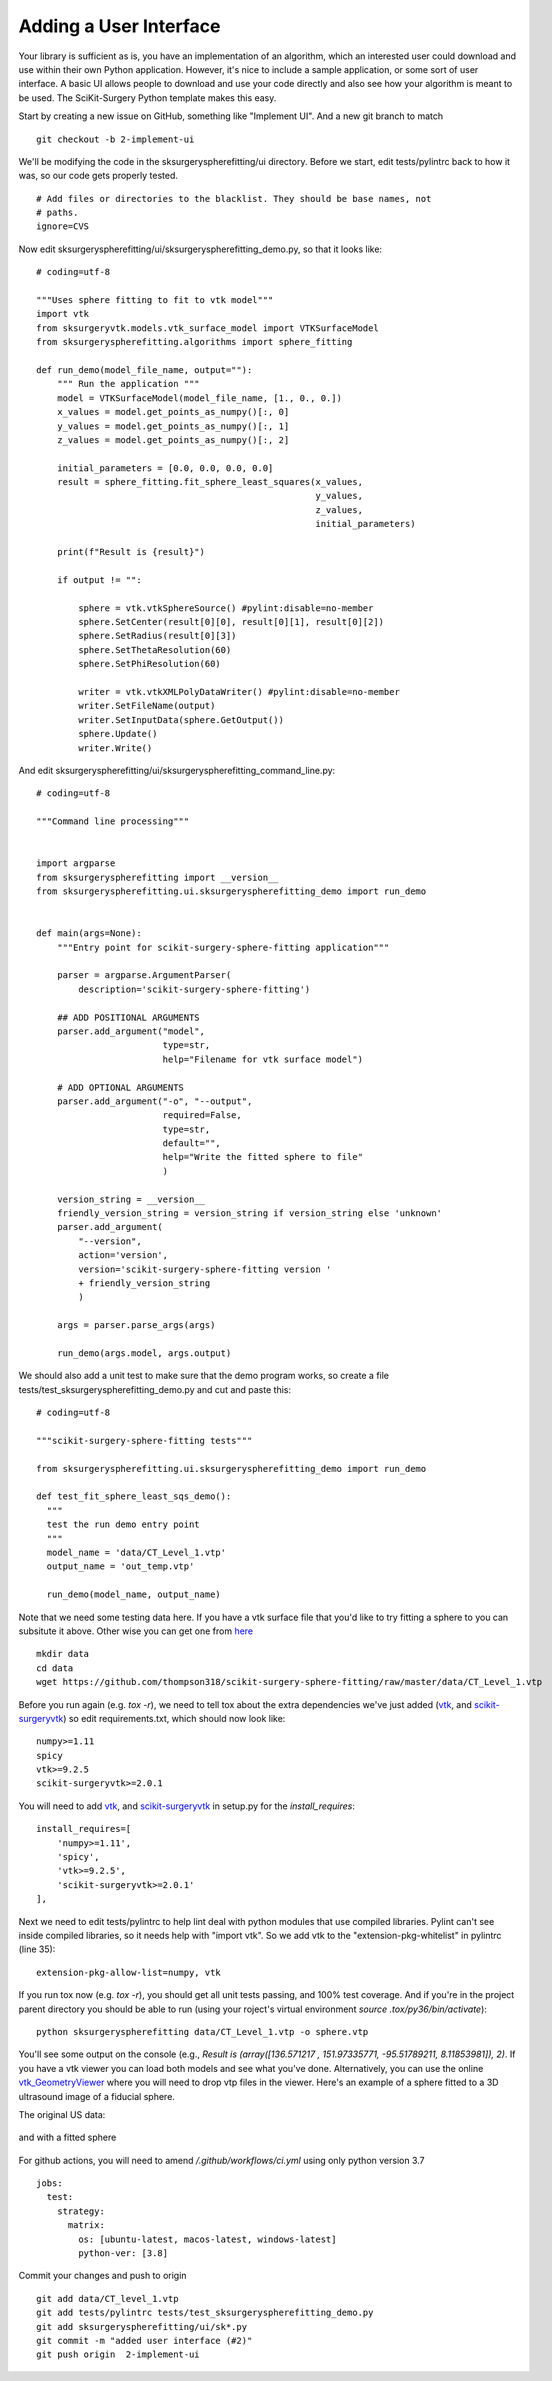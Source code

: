 .. highlight:: shell

.. _User_Interface:


Adding a User Interface
===============================================
Your library is sufficient as is, you have an implementation of an algorithm, which 
an interested user could download and use within their own Python application. However, 
it's nice to include a sample application, or some sort of user interface.  
A basic UI allows people to download and use your code directly and also see how 
your algorithm is meant to be used. The SciKit-Surgery Python template makes this
easy. 

Start by creating a new issue on GitHub, something like "Implement UI". And a new
git branch to match
::

   git checkout -b 2-implement-ui


We'll be modifying the code in the sksurgeryspherefitting/ui directory. 
Before we start, edit tests/pylintrc back to how it was, so our code gets properly tested.
::

   # Add files or directories to the blacklist. They should be base names, not
   # paths.
   ignore=CVS

Now edit sksurgeryspherefitting/ui/sksurgeryspherefitting_demo.py, so that 
it looks like:
::

  # coding=utf-8

  """Uses sphere fitting to fit to vtk model"""
  import vtk
  from sksurgeryvtk.models.vtk_surface_model import VTKSurfaceModel
  from sksurgeryspherefitting.algorithms import sphere_fitting

  def run_demo(model_file_name, output=""):
      """ Run the application """
      model = VTKSurfaceModel(model_file_name, [1., 0., 0.])
      x_values = model.get_points_as_numpy()[:, 0]
      y_values = model.get_points_as_numpy()[:, 1]
      z_values = model.get_points_as_numpy()[:, 2]

      initial_parameters = [0.0, 0.0, 0.0, 0.0]
      result = sphere_fitting.fit_sphere_least_squares(x_values,
                                                       y_values,
                                                       z_values,
                                                       initial_parameters)

      print(f"Result is {result}")

      if output != "":

          sphere = vtk.vtkSphereSource() #pylint:disable=no-member
          sphere.SetCenter(result[0][0], result[0][1], result[0][2])
          sphere.SetRadius(result[0][3])
          sphere.SetThetaResolution(60)
          sphere.SetPhiResolution(60)

          writer = vtk.vtkXMLPolyDataWriter() #pylint:disable=no-member
          writer.SetFileName(output)
          writer.SetInputData(sphere.GetOutput())
          sphere.Update()
          writer.Write()

And edit sksurgeryspherefitting/ui/sksurgeryspherefitting_command_line.py:
::

  # coding=utf-8

  """Command line processing"""


  import argparse
  from sksurgeryspherefitting import __version__
  from sksurgeryspherefitting.ui.sksurgeryspherefitting_demo import run_demo


  def main(args=None):
      """Entry point for scikit-surgery-sphere-fitting application"""

      parser = argparse.ArgumentParser(
          description='scikit-surgery-sphere-fitting')

      ## ADD POSITIONAL ARGUMENTS
      parser.add_argument("model",
                          type=str,
                          help="Filename for vtk surface model")

      # ADD OPTIONAL ARGUMENTS
      parser.add_argument("-o", "--output",
                          required=False,
                          type=str,
                          default="",
                          help="Write the fitted sphere to file"
                          )

      version_string = __version__
      friendly_version_string = version_string if version_string else 'unknown'
      parser.add_argument(
          "--version",
          action='version',
          version='scikit-surgery-sphere-fitting version '
          + friendly_version_string
          )

      args = parser.parse_args(args)

      run_demo(args.model, args.output)

We should also add a unit test to make sure that the demo program works, so create a file 
tests/test_sksurgeryspherefitting_demo.py and cut and paste this:
::

  # coding=utf-8

  """scikit-surgery-sphere-fitting tests"""

  from sksurgeryspherefitting.ui.sksurgeryspherefitting_demo import run_demo

  def test_fit_sphere_least_sqs_demo():
    """
    test the run demo entry point
    """
    model_name = 'data/CT_Level_1.vtp'
    output_name = 'out_temp.vtp'

    run_demo(model_name, output_name)


Note that we need some testing data here. If you have a vtk surface file that you'd like to 
try fitting a sphere to you can subsitute it above. Other wise you can get one from `here`_
::

   mkdir data
   cd data
   wget https://github.com/thompson318/scikit-surgery-sphere-fitting/raw/master/data/CT_Level_1.vtp

Before you run again (e.g. `tox -r`), we need to tell tox about the extra dependencies we've just added
(`vtk`_, and `scikit-surgeryvtk`_)  so edit requirements.txt, which should now look like:
::

   numpy>=1.11
   spicy
   vtk>=9.2.5
   scikit-surgeryvtk>=2.0.1

You will need to add `vtk`_, and `scikit-surgeryvtk`_ in setup.py for the `install_requires`:
::

    install_requires=[
        'numpy>=1.11',
        'spicy',
        'vtk>=9.2.5',
        'scikit-surgeryvtk>=2.0.1'
    ],


Next we need to edit tests/pylintrc to help lint deal with python modules that use compiled libraries. 
Pylint can't see inside compiled libraries, so it needs help with "import vtk". So we add vtk to the 
"extension-pkg-whitelist" in pylintrc (line 35):
::

   extension-pkg-allow-list=numpy, vtk

If you run tox now (e.g. `tox -r`), you should get all unit tests passing, and 100% test coverage.
And if you're in the project parent directory you should be able to run
(using your roject's virtual environment `source .tox/py36/bin/activate`):
::

   python sksurgeryspherefitting data/CT_Level_1.vtp -o sphere.vtp

You'll see some output on the console
(e.g., `Result is (array([136.571217  , 151.97335771, -95.51789211,   8.11853981]), 2)`.
If you have a vtk viewer you can load both models and see what you've done.
Alternatively, you can use the online `vtk_GeometryViewer`_ where you will need to drop vtp files in the viewer.
Here's an example of a sphere fitted to a 3D ultrasound image of a fiducial sphere.

The original US data:

.. figure:: https://github.com/SciKit-Surgery/scikit-surgerytutorial02/raw/master/doc/sphere.gif

and with a fitted sphere

.. figure:: https://github.com/SciKit-Surgery/scikit-surgerytutorial02/raw/master/doc/fitted_sphere.gif

For github actions, you will need to amend `/.github/workflows/ci.yml` using only python version 3.7
::

    jobs:
      test:
        strategy:
          matrix:
            os: [ubuntu-latest, macos-latest, windows-latest]
            python-ver: [3.8]

Commit your changes and push to origin
::

   git add data/CT_level_1.vtp
   git add tests/pylintrc tests/test_sksurgeryspherefitting_demo.py
   git add sksurgeryspherefitting/ui/sk*.py
   git commit -m "added user interface (#2)"
   git push origin  2-implement-ui


.. _`here`: https://gihub.com/thompson318/scikit-surgery-sphere-fitting/blob/master/data/CT_Level_1.vtp
.. _`vtk`: https://pypi.org/project/vtk/
.. _`scikit-surgeryvtk`: https://pypi.org/project/scikit-surgeryvtk/
.. _`vtk_GeometryViewer`: https://kitware.github.io/vtk-js/examples/GeometryViewer/index.html
